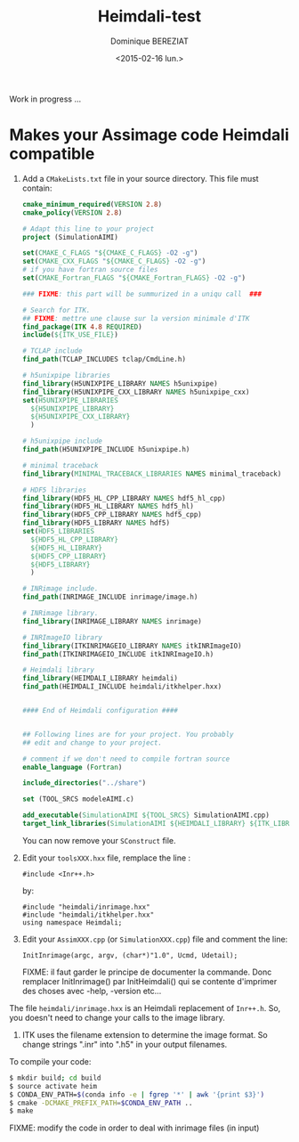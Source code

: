 #+TITLE: Heimdali-test
#+DATE: <2015-02-16 lun.>
#+AUTHOR: Dominique BEREZIAT
#+EMAIL: bereziat@albatros.rocq.inria.fr
#+OPTIONS: ':nil *:t -:t ::t <:t H:3 \n:nil ^:t arch:headline
#+OPTIONS: author:t c:nil creator:comment d:(not "LOGBOOK") date:t
#+OPTIONS: e:t email:nil f:t inline:t num:t p:nil pri:nil stat:t
#+OPTIONS: tags:t tasks:t tex:t timestamp:t toc:t todo:t |:t
#+CREATOR: Emacs 24.4.3 (Org mode 8.2.10)
#+DESCRIPTION:
#+EXCLUDE_TAGS: noexport
#+KEYWORDS:
#+LANGUAGE: en
#+SELECT_TAGS: export

Work in progress ...

* Makes your Assimage code Heimdali compatible
  1. Add a =CMakeLists.txt= file in your source directory. This 
     file must contain:
     #+BEGIN_SRC cmake
cmake_minimum_required(VERSION 2.8)
cmake_policy(VERSION 2.8)

# Adapt this line to your project
project (SimulationAIMI)

set(CMAKE_C_FLAGS "${CMAKE_C_FLAGS} -O2 -g")
set(CMAKE_CXX_FLAGS "${CMAKE_C_FLAGS} -O2 -g")
# if you have fortran source files
set(CMAKE_Fortran_FLAGS "${CMAKE_Fortran_FLAGS} -O2 -g")

### FIXME: this part will be summurized in a uniqu call  ###

# Search for ITK.
## FIXME: mettre une clause sur la version minimale d'ITK
find_package(ITK 4.8 REQUIRED)
include(${ITK_USE_FILE})

# TCLAP include
find_path(TCLAP_INCLUDES tclap/CmdLine.h)

# h5unixpipe libraries
find_library(H5UNIXPIPE_LIBRARY NAMES h5unixpipe)
find_library(H5UNIXPIPE_CXX_LIBRARY NAMES h5unixpipe_cxx)
set(H5UNIXPIPE_LIBRARIES
  ${H5UNIXPIPE_LIBRARY}
  ${H5UNIXPIPE_CXX_LIBRARY}
  )

# h5unixpipe include
find_path(H5UNIXPIPE_INCLUDE h5unixpipe.h)

# minimal traceback
find_library(MINIMAL_TRACEBACK_LIBRARIES NAMES minimal_traceback)

# HDF5 libraries
find_library(HDF5_HL_CPP_LIBRARY NAMES hdf5_hl_cpp)
find_library(HDF5_HL_LIBRARY NAMES hdf5_hl)
find_library(HDF5_CPP_LIBRARY NAMES hdf5_cpp)
find_library(HDF5_LIBRARY NAMES hdf5)
set(HDF5_LIBRARIES
  ${HDF5_HL_CPP_LIBRARY}
  ${HDF5_HL_LIBRARY}
  ${HDF5_CPP_LIBRARY}
  ${HDF5_LIBRARY}
  )

# INRimage include.
find_path(INRIMAGE_INCLUDE inrimage/image.h)

# INRimage library.
find_library(INRIMAGE_LIBRARY NAMES inrimage)

# INRImageIO library
find_library(ITKINRIMAGEIO_LIBRARY NAMES itkINRImageIO)
find_path(ITKINRIMAGEIO_INCLUDE itkINRImageIO.h)

# Heimdali library
find_library(HEIMDALI_LIBRARY heimdali)
find_path(HEIMDALI_INCLUDE heimdali/itkhelper.hxx)


#### End of Heimdali configuration ####


## Following lines are for your project. You probably
## edit and change to your project.

# comment if we don't need to compile fortran source
enable_language (Fortran)

include_directories("../share")

set (TOOL_SRCS modeleAIMI.c)

add_executable(SimulationAIMI ${TOOL_SRCS} SimulationAIMI.cpp)
target_link_libraries(SimulationAIMI ${HEIMDALI_LIBRARY} ${ITK_LIBRARIES} ${ITKINRIMAGEIO_LIBRARY} ${INRIMAGE_LIBRARY})

#+END_SRC
     You can now remove your =SConstruct= file.
  2. Edit your =toolsXXX.hxx= file, remplace the line :
     #+BEGIN_SRC C++
#include <Inr++.h>
#+END_SRC
     by:
     #+BEGIN_SRC C++
#include "heimdali/inrimage.hxx"
#include "heimdali/itkhelper.hxx"
using namespace Heimdali;
#+END_SRC
  3. Edit your =AssimXXX.cpp= (or =SimulationXXX.cpp=) file and comment
     the line:
     #+BEGIN_SRC 
InitInrimage(argc, argv, (char*)"1.0", Ucmd, Udetail);    
 #+END_SRC
     FIXME: il faut garder le principe de documenter la commande.
     Donc remplacer InitInrimage() par InitHeimdali() qui se contente
     d'imprimer des choses avec -help, -version etc... 
  The file =heimdali/inrimage.hxx= is an Heimdali replacement of =Inr++.h=.
  So, you doesn't need to change your calls to the image library.
  4. ITK uses the filename extension to determine the image format. So change     
     strings ".inr" into ".h5" in your output filenames.

  To compile your code:
  #+BEGIN_SRC bash
$ mkdir build; cd build
$ source activate heim
$ CONDA_ENV_PATH=$(conda info -e | fgrep '*' | awk '{print $3}')  
$ cmake -DCMAKE_PREFIX_PATH=$CONDA_ENV_PATH ..
$ make
  #+END_SRC


  FIXME:
  modify the code in order to deal with inrimage files (in input)
